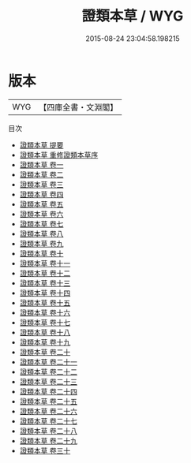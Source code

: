 #+TITLE: 證類本草 / WYG
#+DATE: 2015-08-24 23:04:58.198215
* 版本
 |       WYG|【四庫全書・文淵閣】|
目次
 - [[file:KR3e0028_000.txt::000-1a][證類本草 提要]]
 - [[file:KR3e0028_000.txt::000-5a][證類本草 重修證類本草序]]
 - [[file:KR3e0028_001.txt::001-1a][證類本草 卷一]]
 - [[file:KR3e0028_002.txt::002-1a][證類本草 卷二]]
 - [[file:KR3e0028_003.txt::003-1a][證類本草 卷三]]
 - [[file:KR3e0028_004.txt::004-1a][證類本草 卷四]]
 - [[file:KR3e0028_005.txt::005-1a][證類本草 卷五]]
 - [[file:KR3e0028_006.txt::006-1a][證類本草 卷六]]
 - [[file:KR3e0028_007.txt::007-1a][證類本草 卷七]]
 - [[file:KR3e0028_008.txt::008-1a][證類本草 卷八]]
 - [[file:KR3e0028_009.txt::009-1a][證類本草 卷九]]
 - [[file:KR3e0028_010.txt::010-1a][證類本草 卷十]]
 - [[file:KR3e0028_011.txt::011-1a][證類本草 卷十一]]
 - [[file:KR3e0028_012.txt::012-1a][證類本草 卷十二]]
 - [[file:KR3e0028_013.txt::013-1a][證類本草 卷十三]]
 - [[file:KR3e0028_014.txt::014-1a][證類本草 卷十四]]
 - [[file:KR3e0028_015.txt::015-1a][證類本草 卷十五]]
 - [[file:KR3e0028_016.txt::016-1a][證類本草 卷十六]]
 - [[file:KR3e0028_017.txt::017-1a][證類本草 卷十七]]
 - [[file:KR3e0028_018.txt::018-1a][證類本草 卷十八]]
 - [[file:KR3e0028_019.txt::019-1a][證類本草 卷十九]]
 - [[file:KR3e0028_020.txt::020-1a][證類本草 卷二十]]
 - [[file:KR3e0028_021.txt::021-1a][證類本草 卷二十一]]
 - [[file:KR3e0028_022.txt::022-1a][證類本草 卷二十二]]
 - [[file:KR3e0028_023.txt::023-1a][證類本草 卷二十三]]
 - [[file:KR3e0028_024.txt::024-1a][證類本草 卷二十四]]
 - [[file:KR3e0028_025.txt::025-1a][證類本草 卷二十五]]
 - [[file:KR3e0028_026.txt::026-1a][證類本草 卷二十六]]
 - [[file:KR3e0028_027.txt::027-1a][證類本草 卷二十七]]
 - [[file:KR3e0028_028.txt::028-1a][證類本草 卷二十八]]
 - [[file:KR3e0028_029.txt::029-1a][證類本草 卷二十九]]
 - [[file:KR3e0028_030.txt::030-1a][證類本草 卷三十]]
